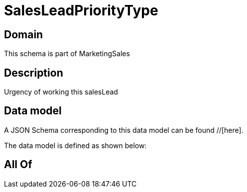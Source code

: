 = SalesLeadPriorityType

[#domain]
== Domain

This schema is part of MarketingSales

[#description]
== Description
Urgency of working this salesLead


[#data_model]
== Data model

A JSON Schema corresponding to this data model can be found //[here].

The data model is defined as shown below:


[#all_of]
== All Of

